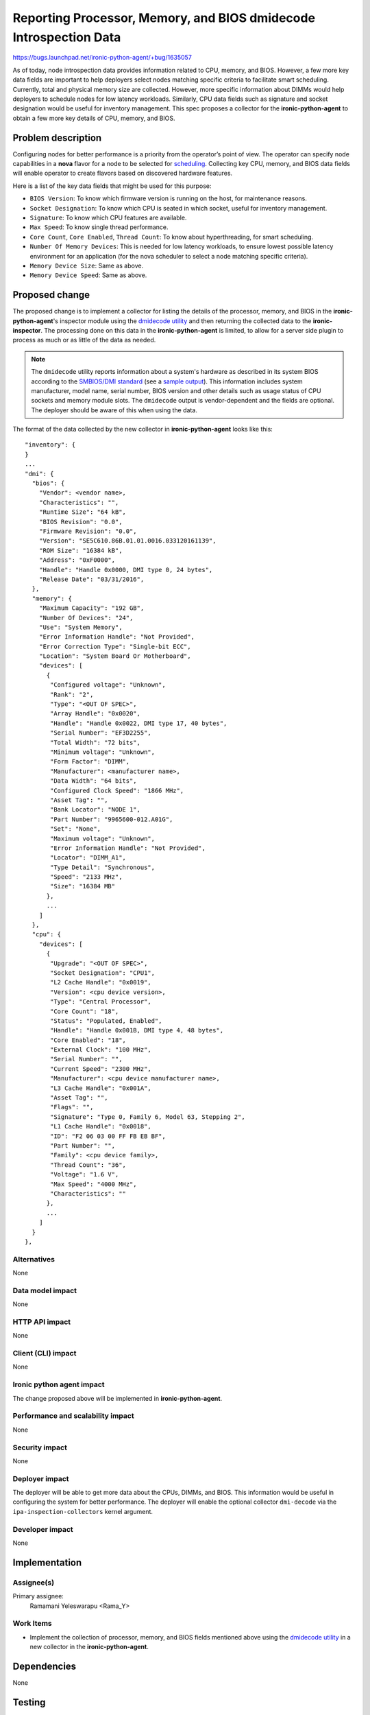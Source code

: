 ..
 This work is licensed under a Creative Commons Attribution 3.0 Unported
 License.

 http://creativecommons.org/licenses/by/3.0/legalcode

==================================================================
Reporting Processor, Memory, and BIOS dmidecode Introspection Data
==================================================================

https://bugs.launchpad.net/ironic-python-agent/+bug/1635057

As of today, node introspection data provides information related to CPU,
memory, and BIOS. However, a few more key data fields are important to help
deployers select nodes matching specific criteria to facilitate smart
scheduling. Currently, total and physical memory size are collected.
However, more specific information about DIMMs would help deployers to
schedule nodes for low latency workloads. Similarly, CPU data fields such as
signature and socket designation would be useful for inventory management.
This spec proposes a collector for the **ironic-python-agent** to obtain a few
more key details of CPU, memory, and BIOS.


Problem description
===================

Configuring nodes for better performance is a priority from the operator’s
point of view. The operator can specify node capabilities in a **nova** flavor
for a node to be selected for `scheduling`_. Collecting key CPU, memory, and
BIOS data fields will enable operator to create flavors based on discovered
hardware features.

Here is a list of the key data fields that might be used for this purpose:

* ``BIOS Version``: To know which firmware version is running on the host, for
  maintenance reasons.
* ``Socket Designation``: To know which CPU is seated in which socket, useful
  for inventory management.
* ``Signature``: To know which CPU features are available.
* ``Max Speed``: To know single thread performance.
* ``Core Count``, ``Core Enabled``, ``Thread Count``: To know about
  hyperthreading, for smart scheduling.
* ``Number Of Memory Devices``: This is needed for low latency workloads, to
  ensure lowest possible latency environment for an application (for the nova
  scheduler to select a node matching specific criteria).
* ``Memory Device Size``: Same as above.
* ``Memory Device Speed``: Same as above.


Proposed change
===============

The proposed change is to implement a collector for listing the details of the
processor, memory, and BIOS in the **ironic-python-agent**'s inspector module
using the `dmidecode utility`_ and then returning the collected data to the
**ironic-inspector**. The processing done on this data in the
**ironic-python-agent** is limited, to allow for a server side plugin to
process as much or as little of the data as needed.

.. note::

   The ``dmidecode`` utility reports information about a system's hardware as
   described in its system BIOS according to the `SMBIOS/DMI standard`_ (see a
   `sample output`_). This information includes system manufacturer, model
   name, serial number, BIOS version and other details such as usage status of
   CPU sockets and memory module slots. The ``dmidecode`` output is
   vendor-dependent and the fields are optional. The deployer should be aware
   of this when using the data.


The format of the data collected by the new collector in
**ironic-python-agent** looks like this::

  "inventory": {
  }
  ...
  "dmi": {
    "bios": {
      "Vendor": <vendor name>,
      "Characteristics": "",
      "Runtime Size": "64 kB",
      "BIOS Revision": "0.0",
      "Firmware Revision": "0.0",
      "Version": "SE5C610.86B.01.01.0016.033120161139",
      "ROM Size": "16384 kB",
      "Address": "0xF0000",
      "Handle": "Handle 0x0000, DMI type 0, 24 bytes",
      "Release Date": "03/31/2016",
    },
    "memory": {
      "Maximum Capacity": "192 GB",
      "Number Of Devices": "24",
      "Use": "System Memory",
      "Error Information Handle": "Not Provided",
      "Error Correction Type": "Single-bit ECC",
      "Location": "System Board Or Motherboard",
      "devices": [
        {
         "Configured voltage": "Unknown",
         "Rank": "2",
         "Type": "<OUT OF SPEC>",
         "Array Handle": "0x0020",
         "Handle": "Handle 0x0022, DMI type 17, 40 bytes",
         "Serial Number": "EF3D2255",
         "Total Width": "72 bits",
         "Minimum voltage": "Unknown",
         "Form Factor": "DIMM",
         "Manufacturer": <manufacturer name>,
         "Data Width": "64 bits",
         "Configured Clock Speed": "1866 MHz",
         "Asset Tag": "",
         "Bank Locator": "NODE 1",
         "Part Number": "9965600-012.A01G",
         "Set": "None",
         "Maximum voltage": "Unknown",
         "Error Information Handle": "Not Provided",
         "Locator": "DIMM_A1",
         "Type Detail": "Synchronous",
         "Speed": "2133 MHz",
         "Size": "16384 MB"
        },
        ...
      ]
    },
    "cpu": {
      "devices": [
        {
         "Upgrade": "<OUT OF SPEC>",
         "Socket Designation": "CPU1",
         "L2 Cache Handle": "0x0019",
         "Version": <cpu device version>,
         "Type": "Central Processor",
         "Core Count": "18",
         "Status": "Populated, Enabled",
         "Handle": "Handle 0x001B, DMI type 4, 48 bytes",
         "Core Enabled": "18",
         "External Clock": "100 MHz",
         "Serial Number": "",
         "Current Speed": "2300 MHz",
         "Manufacturer": <cpu device manufacturer name>,
         "L3 Cache Handle": "0x001A",
         "Asset Tag": "",
         "Flags": "",
         "Signature": "Type 0, Family 6, Model 63, Stepping 2",
         "L1 Cache Handle": "0x0018",
         "ID": "F2 06 03 00 FF FB EB BF",
         "Part Number": "",
         "Family": <cpu device family>,
         "Thread Count": "36",
         "Voltage": "1.6 V",
         "Max Speed": "4000 MHz",
         "Characteristics": ""
        },
        ...
      ]
    }
  },


Alternatives
------------

None

Data model impact
-----------------

None

HTTP API impact
---------------

None

Client (CLI) impact
-------------------

None

Ironic python agent impact
--------------------------

The change proposed above will be implemented in **ironic-python-agent**.

Performance and scalability impact
----------------------------------

None

Security impact
---------------

None

Deployer impact
---------------

The deployer will be able to get more data about the CPUs, DIMMs, and BIOS.
This information would be useful in configuring the system for better
performance. The deployer will enable the optional collector
``dmi-decode`` via the ``ipa-inspection-collectors`` kernel argument.


Developer impact
----------------

None


Implementation
==============

Assignee(s)
-----------

Primary assignee:
  Ramamani Yeleswarapu <Rama_Y>

Work Items
----------

* Implement the collection of processor, memory, and BIOS fields mentioned
  above using the `dmidecode utility`_ in a new collector in the
  **ironic-python-agent**.


Dependencies
============

None


Testing
=======

Unit test cases will be added.


References
==========

* `Dmidecode utility`_

* `SMBIOS/DMI standard`_

* `Scheduling`_

.. _scheduling:
   http://docs.openstack.org/project-install-guide/baremetal/draft/configure-integration.html#configure-compute-flavors-for-use-with-the-bare-metal-service

.. _dmidecode utility:
   http://www.nongnu.org/dmidecode/

.. _SMBIOS/DMI standard:
   http://www.dmtf.org/standards/smbios

.. _sample output:
   http://www.nongnu.org/dmidecode/sample/dmidecode.txt
